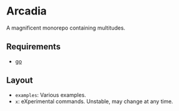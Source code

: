 * Arcadia

A magnificent monorepo containing multitudes.

** Requirements

- [[https://go.dev/][go]]

** Layout

- ~examples~: Various examples.
- ~x~: eXperimental commands. Unstable, may change at any time.
